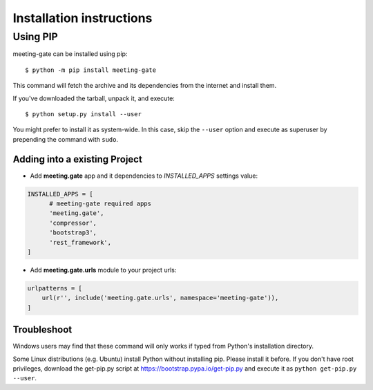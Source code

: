 =========================
Installation instructions
=========================


Using PIP
=========

meeting-gate can be installed using pip::

    $ python -m pip install meeting-gate

This command will fetch the archive and its dependencies from the internet and
install them.

If you've downloaded the tarball, unpack it, and execute::

    $ python setup.py install --user

You might prefer to install it as system-wide. In this case, skip the ``--user``
option and execute as superuser by prepending the command with ``sudo``.


Adding into a existing Project
------------------------------

+ Add **meeting.gate** app and it dependencies to `INSTALLED_APPS` settings value:

.. code::

  INSTALLED_APPS = [
        # meeting-gate required apps
        'meeting.gate',
        'compressor',
        'bootstrap3',
        'rest_framework',
  ]

+ Add **meeting.gate.urls** module to your project urls:

.. code::

    urlpatterns = [
        url(r'', include('meeting.gate.urls', namespace='meeting-gate')),
    ]

Troubleshoot
------------

Windows users may find that these command will only works if typed from Python's
installation directory.

Some Linux distributions (e.g. Ubuntu) install Python without installing pip.
Please install it before. If you don't have root privileges, download the
get-pip.py script at https://bootstrap.pypa.io/get-pip.py and execute it as
``python get-pip.py --user``.
